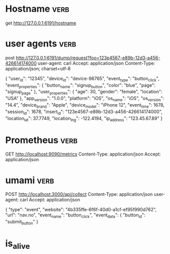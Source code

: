 

* Hostname :verb:
get http://127.0.0.1:6191/hostname


* user agents         :verb:
post http://127.0.0.1:6191/dump/request?foo=123e4567-e89b-12d3-a456-426614174000
user-agent: carl
Accept: application/json
Content-Type: application/json; charset=utf-8

{ "user_id": "12345",
  "device_id": "device-98765",
  "event_type": "button_click",
  "event_properties": {
    "button_name": "signup_button",
    "color": "blue",
    "page": "signup_page"
  },
  "user_properties": {
    "age": 30,
    "gender": "female",
    "location": "USA"
  },
  "app_version": "1.0.0",
  "platform": "iOS",
  "os_name": "iOS",
  "os_version": "14.4",
  "device_brand": "Apple",
  "device_model": "iPhone 12",
  "event_time": 1678,
  "session_id": 1678,
  "insert_id": "123e4567-e89b-12d3-a456-426614174000",
  "location_lat": 37.7749,
  "location_lng": -122.4194,
  "ip_address": "123.45.67.89"
}


* Prometheus :verb:

GET http://localhost:9090/metrics
Content-Type: application/json
Accept: application/json

* umami  :verb:

POST http://localhost:3000/api/collect
Content-Type: application/json
user-agent: carl
Accept: application/json

{
    "type": "event",
    "website": "4b335ffe-6f6f-40d0-a1cf-ef95f990d762",
    "url": "nav.no",
    "event_name": "button_click",
    "event_data": {
      "button_id": "submit_button"
    }


* is_alive
